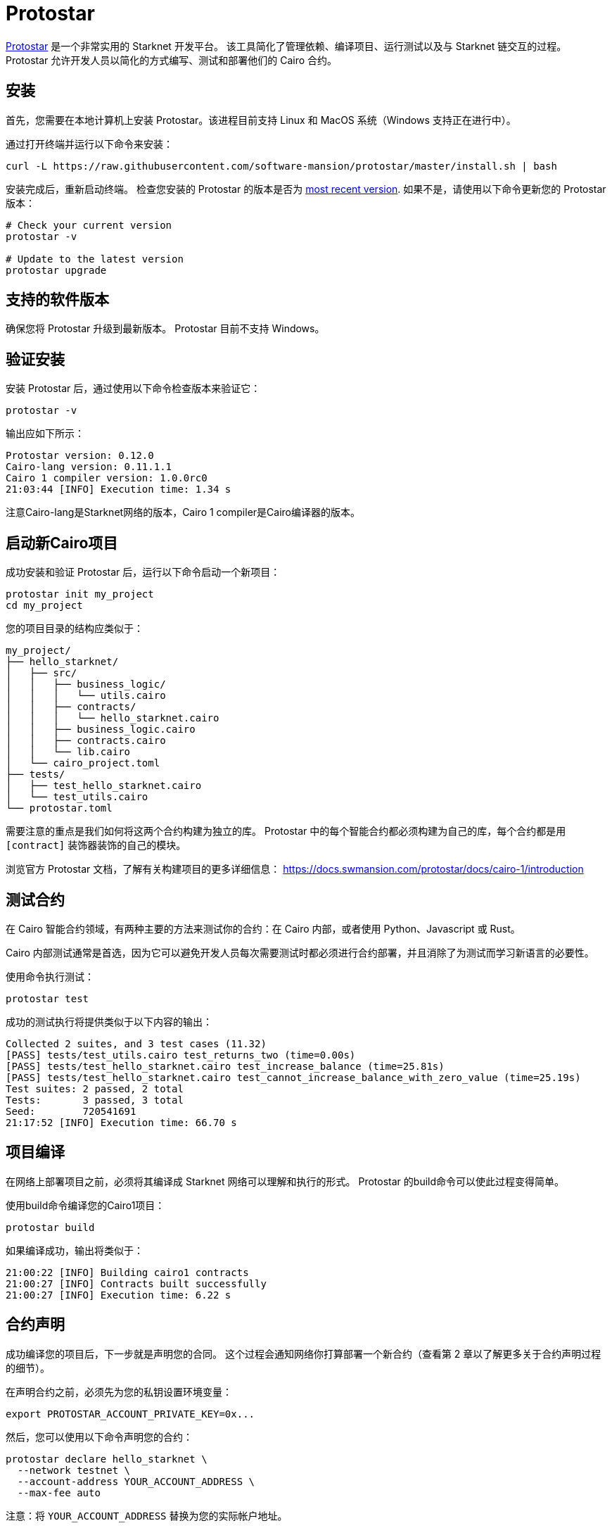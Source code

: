 [id="protostar"]

= Protostar

https://docs.swmansion.com/protostar/[Protostar] 是一个非常实用的 Starknet 开发平台。 该工具简化了管理依赖、编译项目、运行测试以及与 Starknet 链交互的过程。 Protostar 允许开发人员以简化的方式编写、测试和部署他们的 Cairo 合约。

== 安装

首先，您需要在本地计算机上安装 Protostar。该进程目前支持 Linux 和 MacOS 系统（Windows 支持正在进行中）。

通过打开终端并运行以下命令来安装：

[source,bash]
----
curl -L https://raw.githubusercontent.com/software-mansion/protostar/master/install.sh | bash
----

安装完成后，重新启动终端。 检查您安装的 Protostar 的版本是否为 https://github.com/software-mansion/protostar/releases[most recent version]. 如果不是，请使用以下命令更新您的 Protostar 版本：

[source,bash]
----
# Check your current version
protostar -v

# Update to the latest version
protostar upgrade
----

== 支持的软件版本

确保您将 Protostar 升级到最新版本。 Protostar 目前不支持 Windows。

== 验证安装

安装 Protostar 后，通过使用以下命令检查版本来验证它：

[source,bash]
----
protostar -v
----

输出应如下所示：

[source,bash]
----
Protostar version: 0.12.0                                                                                                       
Cairo-lang version: 0.11.1.1
Cairo 1 compiler version: 1.0.0rc0
21:03:44 [INFO] Execution time: 1.34 s
----

注意Cairo-lang是Starknet网络的版本，Cairo 1 compiler是Cairo编译器的版本。

== 启动新Cairo项目

成功安装和验证 Protostar 后，运行以下命令启动一个新项目：

[source,bash]
----
protostar init my_project
cd my_project
----

您的项目目录的结构应类似于：

[source,bash]
----
my_project/
├── hello_starknet/
│   ├── src/
│   │   ├── business_logic/
│   │   │   └── utils.cairo
│   │   ├── contracts/
│   │   │   └── hello_starknet.cairo
│   │   ├── business_logic.cairo
│   │   ├── contracts.cairo
│   │   └── lib.cairo
│   └── cairo_project.toml
├── tests/
│   ├── test_hello_starknet.cairo
│   └── test_utils.cairo
└── protostar.toml
----

需要注意的重点是我们如何将这两个合约构建为独立的库。 Protostar 中的每个智能合约都必须构建为自己的库，每个合约都是用 `[contract]` 装饰器装饰的自己的模块。

浏览官方 Protostar 文档，了解有关构建项目的更多详细信息： https://docs.swmansion.com/protostar/docs/cairo-1/introduction


== 测试合约

在 Cairo 智能合约领域，有两种主要的方法来测试你的合约：在 Cairo 内部，或者使用 Python、Javascript 或 Rust。

Cairo 内部测试通常是首选，因为它可以避免开发人员每次需要测试时都必须进行合约部署，并且消除了为测试而学习新语言的必要性。

使用命令执行测试：

[source,bash]
----
protostar test
----

成功的测试执行将提供类似于以下内容的输出：

[source,bash]
----
Collected 2 suites, and 3 test cases (11.32)                                                                                                                    
[PASS] tests/test_utils.cairo test_returns_two (time=0.00s)                                                                                                     
[PASS] tests/test_hello_starknet.cairo test_increase_balance (time=25.81s)                                                                                      
[PASS] tests/test_hello_starknet.cairo test_cannot_increase_balance_with_zero_value (time=25.19s)                                                               
Test suites: 2 passed, 2 total                                                                                                                                  
Tests:       3 passed, 3 total
Seed:        720541691
21:17:52 [INFO] Execution time: 66.70 s
----


== 项目编译

在网络上部署项目之前，必须将其编译成 Starknet 网络可以理解和执行的形式。 Protostar 的build命令可以使此过程变得简单。

使用build命令编译您的Cairo1项目：

[source,bash]
----
protostar build
----

如果编译成功，输出将类似于：

[source,bash]
----
21:00:22 [INFO] Building cairo1 contracts                                                                                                                       
21:00:27 [INFO] Contracts built successfully
21:00:27 [INFO] Execution time: 6.22 s
----

== 合约声明

成功编译您的项目后，下一步就是声明您的合同。 这个过程会通知网络你打算部署一个新合约（查看第 2 章以了解更多关于合约声明过程的细节）。

在声明合约之前，必须先为您的私钥设置环境变量：

[source,bash]
----
export PROTOSTAR_ACCOUNT_PRIVATE_KEY=0x...
----

然后，您可以使用以下命令声明您的合约：

[source,bash]
----
protostar declare hello_starknet \
  --network testnet \
  --account-address YOUR_ACCOUNT_ADDRESS \
  --max-fee auto
----

注意：将 `YOUR_ACCOUNT_ADDRESS` 替换为您的实际帐户地址。

成功的声明将生成类哈希和类似于以下内容的输出：

[source,bash]
----
Declare transaction was sent.                                                                                                                                   
Class hash: 0x04ad47b818e8811a8c1df2a03a26381da0232bb7da3cba274831c2cfc9953acd
StarkScan https://testnet.starkscan.co/class/0x04ad47b818e8811a8c1df2a03a26381da0232bb7da3cba274831c2cfc9953acd
Voyager   https://goerli.voyager.online/class/0x04ad47b818e8811a8c1df2a03a26381da0232bb7da3cba274831c2cfc9953acd
Transaction hash: 0x03d048f8dc599c7d9bad1e5a7a039c35463b9479f0966766bc0df03cd89d6d7d
StarkScan https://testnet.starkscan.co/tx/0x03d048f8dc599c7d9bad1e5a7a039c35463b9479f0966766bc0df03cd89d6d7d
Voyager   https://goerli.voyager.online/tx/0x03d048f8dc599c7d9bad1e5a7a039c35463b9479f0966766bc0df03cd89d6d7d
21:01:23 [INFO] Execution time: 27.95 s
----

== 合约部署

声明合约后，下一步就是将其部署到网络上。 合约部署可以让您的合同在 Starknet 上生效并可交互。

要部署您的合约，请使用从声明步骤生成的类哈希和 `protostar deploy` 命令：

[source,bash]
----
protostar deploy \
  0x04ad47b818e8811a8c1df2a03a26381da0232bb7da3cba274831c2cfc9953acd \
  --network testnet \
  --account-address YOUR_ACCOUNT_ADDRESS \
  --max-fee auto
----

注意：将 `YOUR_ACCOUNT_ADDRESS` 替换为您的实际帐户地址。

deploy 命令后的“0x”地址是合约声明期间生成的类哈希。

成功部署将提供一个合约地址和类似这样的输出：

[source,bash]
----
Invoke transaction was sent to the Universal Deployer Contract.                                                                                                 
Contract address: 0x02341c459847cf220671ab873e14d853197c74e239c3b5815b0aa2e85bc37ebd
StarkScan https://testnet.starkscan.co/contract/0x02341c459847cf220671ab873e14d853197c74e239c3b5815b0aa2e85bc37ebd
Voyager   https://goerli.voyager.online/contract/0x02341c459847cf220671ab873e14d853197c74e239c3b5815b0aa2e85bc37ebd
Transaction hash: 0x03406b79b189d8752cff632ea8e0df332d7be7e27ffbc453fbf210c7384c0676
StarkScan https://testnet.starkscan.co/tx/0x03406b79b189d8752cff632ea8e0df332d7be7e27ffbc453fbf210c7384c0676
Voyager   https://goerli.voyager.online/tx/0x03406b79b189d8752cff632ea8e0df332d7be7e27ffbc453fbf210c7384c0676
21:25:26 [INFO] Execution time: 3.22 s
----

== 一个简单的演示

要了解如何开始使用 Protostar，让我们创建一个简单的项目。首先，导航到您的终端并执行：

[source,bash]
----
git clone https://github.com/SupremeSingh/protostar-cairo1-template.git
cd protostar-cairo1-template
----

现在，您可以访问一个基本的 Protostar 项目，该项目在 `Cairo 1.0` 中实现了两个智能合约以及其他业务逻辑。 在继续之前，建议您熟悉 `erc20.cairo` 和 `hello_starknet.cairo` 中的代码。

为了更深入地了解测试，强烈建议检查 `tests/test_erc20.cairo` 中的测试，并将它们与 `contracts/erc20.cairo` 中的原始合约进行比较。

== 调试

对于代码调试，能够打印出值或隔离匹配语句中的错误是有益的。 Protostar 已经提供了这些功能。

要打印出值，请使用以下命令：

[source,bash]
----
use array::ArrayTrait;
use array::ArrayTCloneImpl;
use array::SpanTrait;
use debug::PrintTrait;
use clone::Clone;

array.span().snapshot.clone().print(); // Print an array value
felt.print() // Print an individual value
----

您还可以像这样使用匹配语句：

[source,bash]
----
match invoke(deployed_contract_address, 'panic_with', @panic_data) {
    Result::Ok(x) => assert(false, 'Shouldnt have succeeded'),
    Result::Err(x) => {
        assert(x.first() == 'error', 'first datum doesnt match');
        assert(*x.panic_data.at(1_u32) == 'data', 'second datum doesntmatch');
    }
}
----

最后，为了让您的代码与 Starknet 交互，您可以使用 Protostar 提供的完整命令列表。您可以在(https://docs.swmansion.com/protostar/docs/cairo-1/interacting-with-starknet)找到这些命令。

== 常见的陷阱

- 每个测试都应命名为 `test_<further name>.cairo` 以便框架可以识别它。
- 测试需要用 `#[test]` 修饰，没有参数，并包含一个断言。
-  `contract_address_const::<0>()` 是所有调用的默认调用者。
- 需要使用prank来更改调用者地址。
- 调用时需要将 `u256` 值拆分为两个 `felt252` 值。
- Protostar 目前不支持发出测试事件的 `#[external]` 函数。 请等待下一个版本。

== 结论

Protostar 代表了一个强大的工具集，用于在 Starknet 网络上开发、测试和部署智能合约。 本指南向您介绍了它的主要功能，并演示了如何在一个简单项目的环境中使用它。 尽管需要注意一些细微差别和“陷阱”，但使用 Protostar 的好处是显而易见的。 随着 Starknet 生态系统的发展，像 Protostar 这样的工具将继续在帮助开发人员构建强壮、可靠和安全的去中心化应用程序方面发挥关键作用。 编码愉快！


[注]
====
这本书是为社区创建的社区驱动的成果。

* 无论您是否学到了什么，请花点时间通过这个 https://a.sprig.com/WTRtdlh2VUlja09lfnNpZDo4MTQyYTlmMy03NzdkLTQ0NDEtOTBiZC01ZjAyNDU0ZDgxMzU=[包含3个问题的调查]提供反馈。
* 如果您发现任何错误或有其他建议，请不要犹豫，在我们的 https://github.com/starknet-edu/starknetbook/issues[GitHub存储库]上提出问题。
====

== Contributing

[quote, The Starknet Community]
____
*Unleash Your Passion to Perfect StarknetBook*

StarknetBook is a work in progress, and your passion, expertise, and unique insights can help transform it into something truly exceptional. Don't be afraid to challenge the status quo or break the Book! Together, we can create an invaluable resource that empowers countless others.

Embrace the excitement of contributing to something bigger than ourselves. If you see room for improvement, seize the opportunity! Check out our https://github.com/starknet-edu/starknetbook/blob/main/CONTRIBUTING.adoc[guidelines] and join our vibrant community. Let's fearlessly build Starknet! 
____
